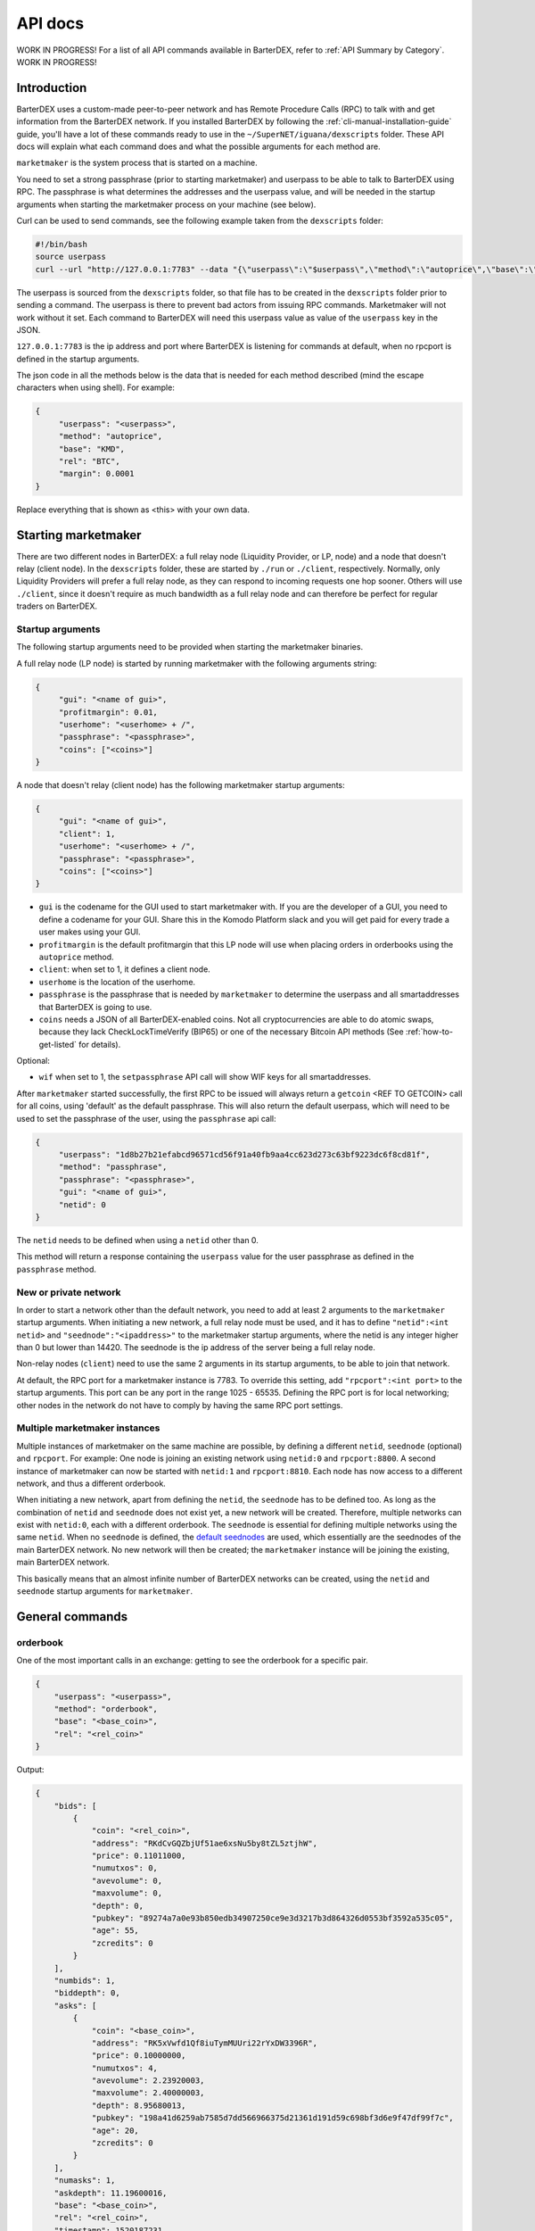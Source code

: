 API docs
========

WORK IN PROGRESS! For a list of all API commands available in BarterDEX, refer to :ref:`API Summary by Category`. WORK IN PROGRESS!

Introduction
------------

BarterDEX uses a custom-made peer-to-peer network and has Remote Procedure Calls (RPC) to talk with and get information from the BarterDEX network. If you installed BarterDEX by following the :ref:`cli-manual-installation-guide` guide, you'll have a lot of these commands ready to use in the ``~/SuperNET/iguana/dexscripts`` folder. These API docs will explain what each command does and what the possible arguments for each method are.

``marketmaker`` is the system process that is started on a machine.

You need to set a strong passphrase (prior to starting marketmaker) and userpass to be able to talk to BarterDEX using RPC. The passphrase is what determines the addresses and the userpass value, and will be needed in the startup arguments when starting the marketmaker process on your machine (see below).

Curl can be used to send commands, see the following example taken from the ``dexscripts`` folder:

.. code-block:: shell

   #!/bin/bash
   source userpass
   curl --url "http://127.0.0.1:7783" --data "{\"userpass\":\"$userpass\",\"method\":\"autoprice\",\"base\":\"KMD\",\"rel\":\"BTC\",\"margin\":0.0001}"

The userpass is sourced from the ``dexscripts`` folder, so that file has to be created in the ``dexscripts`` folder prior to sending a command. The userpass is there to prevent bad actors from issuing RPC commands. Marketmaker will not work without it set. 
Each command to BarterDEX will need this userpass value as value of the ``userpass`` key in the JSON.

``127.0.0.1:7783`` is the ip address and port where BarterDEX is listening for commands at default, when no rpcport is defined in the startup arguments.

The json code in all the methods below is the data that is needed for each method described (mind the escape characters when using shell). For example:

.. code-block:: json

   {
   	"userpass": "<userpass>",
   	"method": "autoprice",
   	"base": "KMD",
   	"rel": "BTC",
   	"margin": 0.0001
   }

Replace everything that is shown as <this> with your own data.

Starting marketmaker
--------------------

There are two different nodes in BarterDEX: a full relay node (Liquidity Provider, or LP, node) and a node that doesn't relay (client node). In the ``dexscripts`` folder, these are started by ``./run`` or ``./client``, respectively. Normally, only Liquidity Providers will prefer a full relay node, as they can respond to incoming requests one hop sooner. Others will use ``./client``, since it doesn't require as much bandwidth as a full relay node and can therefore be perfect for regular traders on BarterDEX.

Startup arguments
^^^^^^^^^^^^^^^^^

The following startup arguments need to be provided when starting the marketmaker binaries.

A full relay node (LP node) is started by running marketmaker with the following arguments string:

.. code-block:: json

   {
	"gui": "<name of gui>", 
	"profitmargin": 0.01,
	"userhome": "<userhome> + /",  
	"passphrase": "<passphrase>", 
	"coins": ["<coins>"] 
   }

A node that doesn't relay (client node) has the following marketmaker startup arguments:

.. code-block:: json

   {
	"gui": "<name of gui>",
	"client": 1,
	"userhome": "<userhome> + /", 
	"passphrase": "<passphrase>", 
	"coins": ["<coins>"]
   }

- ``gui`` is the codename for the GUI used to start marketmaker with. If you are the developer of a GUI, you need to define a codename for your GUI. Share this in the Komodo Platform slack and you will get paid for every trade a user makes using your GUI. 
- ``profitmargin`` is the default profitmargin that this LP node will use when placing orders in orderbooks using the ``autoprice`` method. 
- ``client``: when set to 1, it defines a client node.
- ``userhome`` is the location of the userhome.
- ``passphrase`` is the passphrase that is needed by ``marketmaker`` to determine the userpass and all smartaddresses that BarterDEX is going to use. 
- ``coins`` needs a JSON of all BarterDEX-enabled coins. Not all cryptocurrencies are able to do atomic swaps, because they lack CheckLockTimeVerify (BIP65) or one of the necessary Bitcoin API methods (See :ref:`how-to-get-listed` for details).

Optional:

- ``wif`` when set to 1, the ``setpassphrase`` API call will show WIF keys for all smartaddresses.

After ``marketmaker`` started successfully, the first RPC to be issued will always return a ``getcoin``  <REF TO GETCOIN> call for all coins, using 'default' as the default passphrase. This will also return the default userpass, which will need to be used to set the passphrase of the user, using the ``passphrase`` api call:

.. code-block:: json

   {
	"userpass": "1d8b27b21efabcd96571cd56f91a40fb9aa4cc623d273c63bf9223dc6f8cd81f",
	"method": "passphrase",
	"passphrase": "<passphrase>",
	"gui": "<name of gui>",
	"netid": 0
   }

The ``netid`` needs to be defined when using a ``netid`` other than 0.

This method will return a response containing the ``userpass`` value for the user passphrase as defined in the ``passphrase`` method.

.. _new-or-private-network:

New or private network
^^^^^^^^^^^^^^^^^^^^^^

In order to start a network other than the default network, you need to add at least 2 arguments to the ``marketmaker`` startup arguments. When initiating a new network, a full relay node must be used, and it has to define ``"netid":<int netid>`` and ``"seednode":"<ipaddress>"`` to the marketmaker startup arguments, where the netid is any integer higher than 0 but lower than 14420. The seednode is the ip address of the server being a full relay node.

Non-relay nodes (``client``) need to use the same 2 arguments in its startup arguments, to be able to join that network.

At default, the RPC port for a marketmaker instance is 7783. To override this setting, add ``"rpcport":<int port>`` to the startup arguments. This port can be any port in the range 1025 - 65535. Defining the RPC port is for local networking; other nodes in the network do not have to comply by having the same RPC port settings.

Multiple marketmaker instances
^^^^^^^^^^^^^^^^^^^^^^^^^^^^^^

Multiple instances of marketmaker on the same machine are possible, by defining a different ``netid``, ``seednode`` (optional) and ``rpcport``. For example: One node is joining an existing network using ``netid:0`` and ``rpcport:8800``. A second instance of marketmaker can now be started with ``netid:1`` and ``rpcport:8810``. Each node has now access to a different network, and thus a different orderbook.

When initiating a new network, apart from defining the ``netid``, the ``seednode`` has to be defined too. As long as the combination of ``netid`` and ``seednode`` does not exist yet, a new network will be created. Therefore, multiple networks can exist with ``netid:0``, each with a different orderbook. The ``seednode`` is essential for defining multiple networks using the same ``netid``. When no ``seednode`` is defined, the `default seednodes`_ are used, which essentially are the seednodes of the main BarterDEX network. No new network will then be created; the ``marketmaker`` instance will be joining the existing, main BarterDEX network.

This basically means that an almost infinite number of BarterDEX networks can be created, using the ``netid`` and ``seednode`` startup arguments for ``marketmaker``.

.. _default seednodes: https://github.com/jl777/SuperNET/blob/dev/iguana/exchanges/LP_nativeDEX.c#L146 

General commands
----------------

.. _api_orderbook:

orderbook
^^^^^^^^^

One of the most important calls in an exchange: getting to see the orderbook for a specific pair.

.. code-block:: json

    {
        "userpass": "<userpass>",
        "method": "orderbook",
        "base": "<base_coin>",
        "rel": "<rel_coin>"
    }

Output:

.. code-block:: json

    {
        "bids": [
            {
                "coin": "<rel_coin>",
                "address": "RKdCvGQZbjUf51ae6xsNu5by8tZL5ztjhW",
                "price": 0.11011000,
                "numutxos": 0,
                "avevolume": 0,
                "maxvolume": 0,
                "depth": 0,
                "pubkey": "89274a7a0e93b850edb34907250ce9e3d3217b3d864326d0553bf3592a535c05",
                "age": 55,
                "zcredits": 0
            }
        ],
        "numbids": 1,
        "biddepth": 0,
        "asks": [
            {
                "coin": "<base_coin>",
                "address": "RK5xVwfd1Qf8iuTymMUUri22rYxDW3396R",
                "price": 0.10000000,
                "numutxos": 4,
                "avevolume": 2.23920003,
                "maxvolume": 2.40000003,
                "depth": 8.95680013,
                "pubkey": "198a41d6259ab7585d7dd566966375d21361d191d59c698bf3d6e9f47df99f7c",
                "age": 20,
                "zcredits": 0
            }
        ],
        "numasks": 1,
        "askdepth": 11.19600016,
        "base": "<base_coin>",
        "rel": "<rel_coin>",
        "timestamp": 1520187231,
        "netid": 0
    }


Optional:



- fetching orderbook
- get coin info, smart addy etc
- balance(s)
- listunspent
- swapstatus


Price commands
--------------

Most, if not all, of the trade commands use the base/rel notation of pricing orders.

autoprice
^^^^^^^^^

The autoprice command is a rich command that allows anyone to create an order using data from CoinMarketCap or any other exchange. It refreshes the price every 1-2 minutes, such that once the autoprice command is executed, the order will be in the orderbooks permanently. 

There are several possibilities for autoprice:

fixed price
"""""""""""

The following command puts an ask in the BTC/KMD orderbook and basically says: 'I want to get KMD by selling BTC at a fixed price of 1800'. So, anyone who wants to buy BTC with KMD will see this order and can buy 1 BTC for 1800 KMD.

.. code-block:: json
   
   {
   	"userpass": "<userpass>",
   	"method": "autoprice",
   	"base": "KMD",
   	"rel": "BTC",
   	"fixed": 1800
   }

price with margin
"""""""""""""""""

<NEED TO ASK WHAT THIS DOES EXACTLY>

.. code-block:: json
   
   {
   	"userpass": "<userpass>",
   	"method": "autoprice",
   	"base": "KMD",
   	"rel": "BTC",
   	"margin": 0.01
   }

price based on external data
""""""""""""""""""""""""""""

The following command would refresh the price of the order in the orderbook based on price changes as defined in the ``refrel`` argument:

<NEED MORE INFO>

.. code-block:: json
   
   {
   	"userpass": "<userpass>",
   	"method": "autoprice",
   	"base": "KMD",
   	"rel": "BTC",
   	"margin": 0.05,
	"refbase": "kmd",
	"refrel": "coinmarketcap"
   }

.. note::

  the base and rel need to be uppercase and the refbase needs to be lowercase

UTXO tools
----------

withdraw
^^^^^^^^

sendrawtransaction
^^^^^^^^^^^^^^^^^^

Address tools
-------------

.. _api_calcaddress:

calcaddress
^^^^^^^^^^^

Returns the address, wif and public key for the passphrase defined.

.. code-block:: json
   
   {
   	"userpass": "<userpass>",
   	"method": "calcaddress",
   	"passphrase": "<passphrase>"
   }

Output (for passphrase ``default``):

.. code-block:: json

   {
	"passphrase": "default",
	"coinaddr": "RPZVpjptzfZnFZZoLnuSbfLexjtkhe6uvn",
	"privkey": "30a8eec1ce19687d132fe29051dca629d164e2c4958ba141d5f4133a33f0684f",
	"wif": "Uqe8cy26KvC2xqfh3aCpKvKjtoLC5YXiDW3iYf4MGSSy1RgMm3V5"
   }

Docker
------

lukechilds has provided a `docker image for BarterDEX`_.



.. _docker image for BarterDEX: https://github.com/lukechilds/docker-barterdex-api

